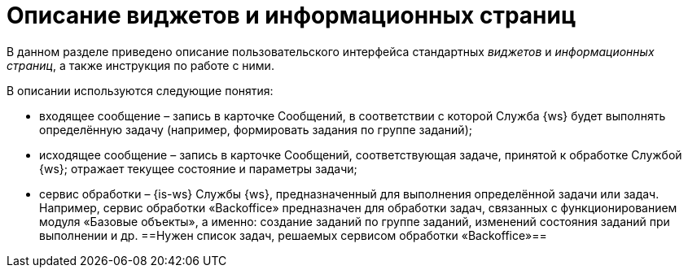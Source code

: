 = Описание виджетов и информационных страниц

В данном разделе приведено описание пользовательского интерфейса стандартных _виджетов_ и _информационных страниц_, а также инструкция по работе с ними.

В описании используются следующие понятия:

* входящее сообщение – запись в карточке Сообщений, в соответствии с которой Служба {ws} будет выполнять определённую задачу (например, формировать задания по группе заданий);
* исходящее сообщение – запись в карточке Сообщений, соответствующая задаче, принятой к обработке Службой {ws}; отражает текущее состояние и параметры задачи;
* сервис обработки – {is-ws} Службы {ws}, предназначенный для выполнения определённой задачи или задач. Например, сервис обработки «Backoffice» предназначен для обработки задач, связанных с функционированием модуля «Базовые объекты», а именно: создание заданий по группе заданий, изменений состояния заданий при выполнении и др. ==Нужен список задач, решаемых сервисом обработки «Backoffice»==